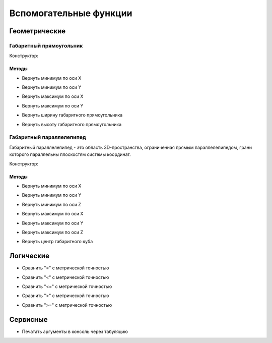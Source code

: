 Вспомогательные функции
=======================

Геометрические
--------------

.. _boundingrect:

Габаритный прямоугольник
^^^^^^^^^^^^^^^^^^^^^^^^

Конструктор:

.. function:: BoundingRect(point1, point2)

    :param point1: Задает нижнюю левую точку.
    :type point1: :ref:`Point2d <point2d>`
    :param point2: Задает верхнюю правую точку.
    :type point2: :ref:`Point2d <point2d>`

Методы
""""""

* Вернуть минимум по оси X

.. function:: :x_min()

    :rtype: number

* Вернуть минимум по оси Y

.. function:: :y_min()

    :rtype: number

* Вернуть максимум по оси X

.. function:: :x_max()

    :rtype: number

* Вернуть максимум по оси Y

.. function:: :y_max()

    :rtype: number

* Вернуть ширину габаритного прямоугольника

.. function:: :width()

    :rtype: number

* Вернуть высоту габаритного прямоугольника

.. function:: :height()

    :rtype: number

.. _boundingbox:

Габаритный параллелепипед
^^^^^^^^^^^^^^^^^^^^^^^^^

Габаритный параллелепипед - это область 3D-пространства, ограниченная прямым параллелепипедом, грани которого параллельны плоскостям системы координат.

Конструктор:

.. function:: BoundingBox(point1, point2)

    :param point1: Задает нижнюю левую точку.
    :type point1: :ref:`Point3d <point3d>`
    :param point2: Задает верхнюю правую точку.
    :type point2: :ref:`Point3d <point3d>`

Методы
""""""

* Вернуть минимум по оси X

.. function:: :x_min()

    :rtype: number

* Вернуть минимум по оси Y

.. function:: :y_min()

    :rtype: number

* Вернуть минимум по оси Z

.. function:: :z_min()

    :rtype: number

* Вернуть максимум по оси X

.. function:: :x_max()

    :rtype: number

* Вернуть максимум по оси Y

.. function:: :y_max()

    :rtype: number

* Вернуть максимум по оси Z

.. function:: :z_max()

    :rtype: number

* Вернуть центр габаритного куба

.. function:: :center()

    :rtype: :ref:`Point3d <point3d>`

Логические
----------

* Сравнить "=" с метрической точностью

.. function:: is_metric_equal(num1, num2)

    :param num1: Задает сравниваемую переменную.
    :type num1: number
    :param num2: Задает переменную для сравнения.
    :type num2: number
    :rtype: boolean

* Сравнить "<" с метрической точностью

.. function:: is_metric_less(num1, num2)

    :param num1: Задает сравниваемую переменную.
    :type num1: number
    :param num2: Задает переменную для сравнения.
    :type num2: number
    :rtype: boolean

* Сравнить "<=" с метрической точностью

.. function:: is_metric_less_or_equal(num1, num2)

    :param num1: Задает сравниваемую переменную.
    :type num1: number
    :param num2: Задает переменную для сравнения.
    :type num2: number
    :rtype: boolean

* Сравнить ">" с метрической точностью

.. function:: is_metric_greater(num1, num2)

    :param num1: Задает сравниваемую переменную.
    :type num1: number
    :param num2: Задает переменную для сравнения.
    :type num2: number
    :rtype: boolean

* Сравнить ">=" с метрической точностью

.. function:: is_metric_greater_or_equal(num1, num2)

    :param num1: Задает сравниваемую переменную.
    :type num1: number
    :param num2: Задает переменную для сравнения.
    :type num2: number
    :rtype: boolean

Сервисные
---------

* Печатать аргументы в консоль через табуляцию

.. function:: print(*args)

    :param args: Задает функцию или переменную
    :return: Печатает в консоли возвращаемое значение функции или переменную